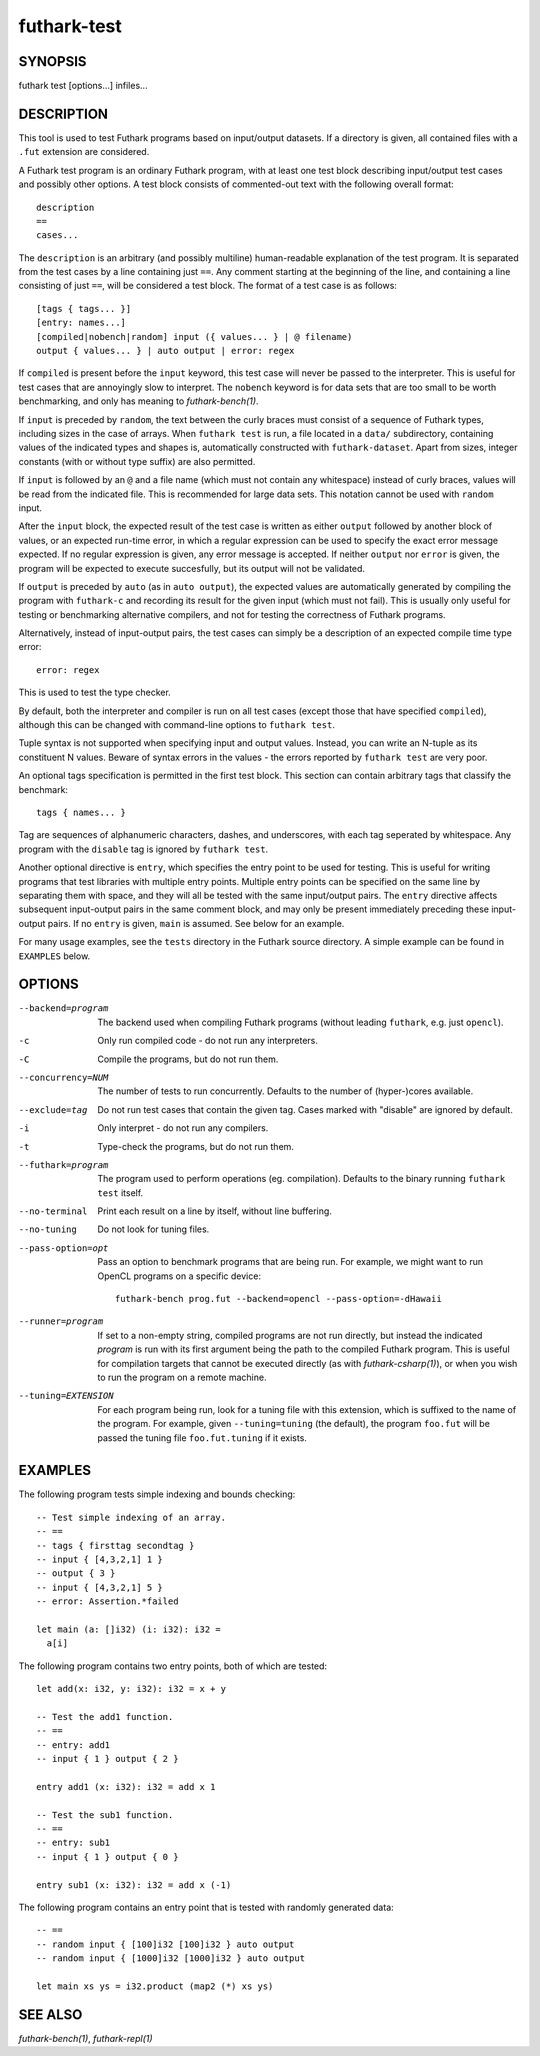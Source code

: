 .. role:: ref(emphasis)

.. _futhark-test(1):

============
futhark-test
============

SYNOPSIS
========

futhark test [options...] infiles...

DESCRIPTION
===========

This tool is used to test Futhark programs based on input/output
datasets.  If a directory is given, all contained files with a
``.fut`` extension are considered.

A Futhark test program is an ordinary Futhark program, with at least
one test block describing input/output test cases and possibly other
options.  A test block consists of commented-out text with the
following overall format::

  description
  ==
  cases...

The ``description`` is an arbitrary (and possibly multiline)
human-readable explanation of the test program.  It is separated from
the test cases by a line containing just ``==``.  Any comment starting
at the beginning of the line, and containing a line consisting of just
``==``, will be considered a test block.  The format of a test case is
as follows::

  [tags { tags... }]
  [entry: names...]
  [compiled|nobench|random] input ({ values... } | @ filename)
  output { values... } | auto output | error: regex

If ``compiled`` is present before the ``input`` keyword, this test
case will never be passed to the interpreter.  This is useful for test
cases that are annoyingly slow to interpret.  The ``nobench`` keyword
is for data sets that are too small to be worth benchmarking, and only
has meaning to :ref:`futhark-bench(1)`.

If ``input`` is preceded by ``random``, the text between the curly
braces must consist of a sequence of Futhark types, including sizes in
the case of arrays.  When ``futhark test`` is run, a file located in a
``data/`` subdirectory, containing values of the indicated types and
shapes is, automatically constructed with ``futhark-dataset``.  Apart
from sizes, integer constants (with or without type suffix) are also
permitted.

If ``input`` is followed by an ``@`` and a file name (which must not
contain any whitespace) instead of curly braces, values will be read
from the indicated file.  This is recommended for large data sets.
This notation cannot be used with ``random`` input.

After the ``input`` block, the expected result of the test case is
written as either ``output`` followed by another block of values, or
an expected run-time error, in which a regular expression can be used
to specify the exact error message expected.  If no regular expression
is given, any error message is accepted.  If neither ``output`` nor
``error`` is given, the program will be expected to execute
succesfully, but its output will not be validated.

If ``output`` is preceded by ``auto`` (as in ``auto output``), the
expected values are automatically generated by compiling the program
with ``futhark-c`` and recording its result for the given input (which
must not fail).  This is usually only useful for testing or
benchmarking alternative compilers, and not for testing the
correctness of Futhark programs.

Alternatively, instead of input-output pairs, the test cases can
simply be a description of an expected compile time type error::

  error: regex

This is used to test the type checker.

By default, both the interpreter and compiler is run on all test cases
(except those that have specified ``compiled``), although this can be
changed with command-line options to ``futhark test``.

Tuple syntax is not supported when specifying input and output values.
Instead, you can write an N-tuple as its constituent N values.  Beware
of syntax errors in the values - the errors reported by
``futhark test`` are very poor.

An optional tags specification is permitted in the first test block.
This section can contain arbitrary tags that classify the benchmark::

  tags { names... }

Tag are sequences of alphanumeric characters, dashes, and underscores,
with each tag seperated by whitespace.  Any program with the
``disable`` tag is ignored by ``futhark test``.

Another optional directive is ``entry``, which specifies the entry
point to be used for testing.  This is useful for writing programs
that test libraries with multiple entry points.  Multiple entry points
can be specified on the same line by separating them with space, and
they will all be tested with the same input/output pairs.  The
``entry`` directive affects subsequent input-output pairs in the same
comment block, and may only be present immediately preceding these
input-output pairs.  If no ``entry`` is given, ``main`` is assumed.
See below for an example.

For many usage examples, see the ``tests`` directory in the
Futhark source directory.  A simple example can be found in
``EXAMPLES`` below.

OPTIONS
=======

--backend=program

  The backend used when compiling Futhark programs (without leading
  ``futhark``, e.g. just ``opencl``).

-c
  Only run compiled code - do not run any interpreters.

-C
  Compile the programs, but do not run them.


--concurrency=NUM

  The number of tests to run concurrently.  Defaults to the number of
  (hyper-)cores available.

--exclude=tag

  Do not run test cases that contain the given tag.  Cases marked with
  "disable" are ignored by default.

-i
  Only interpret - do not run any compilers.

-t
  Type-check the programs, but do not run them.

--futhark=program

  The program used to perform operations (eg. compilation).  Defaults
  to the binary running ``futhark test`` itself.

--no-terminal
  Print each result on a line by itself, without line buffering.

--no-tuning

  Do not look for tuning files.

--pass-option=opt

  Pass an option to benchmark programs that are being run.  For
  example, we might want to run OpenCL programs on a specific device::

    futhark-bench prog.fut --backend=opencl --pass-option=-dHawaii

--runner=program

  If set to a non-empty string, compiled programs are not run
  directly, but instead the indicated *program* is run with its first
  argument being the path to the compiled Futhark program.  This is
  useful for compilation targets that cannot be executed directly (as
  with :ref:`futhark-csharp(1)`), or when you wish to run the program
  on a remote machine.

--tuning=EXTENSION

  For each program being run, look for a tuning file with this
  extension, which is suffixed to the name of the program.  For
  example, given ``--tuning=tuning`` (the default), the program
  ``foo.fut`` will be passed the tuning file ``foo.fut.tuning`` if it
  exists.

EXAMPLES
========

The following program tests simple indexing and bounds checking::

  -- Test simple indexing of an array.
  -- ==
  -- tags { firsttag secondtag }
  -- input { [4,3,2,1] 1 }
  -- output { 3 }
  -- input { [4,3,2,1] 5 }
  -- error: Assertion.*failed

  let main (a: []i32) (i: i32): i32 =
    a[i]

The following program contains two entry points, both of which are
tested::

  let add(x: i32, y: i32): i32 = x + y

  -- Test the add1 function.
  -- ==
  -- entry: add1
  -- input { 1 } output { 2 }

  entry add1 (x: i32): i32 = add x 1

  -- Test the sub1 function.
  -- ==
  -- entry: sub1
  -- input { 1 } output { 0 }

  entry sub1 (x: i32): i32 = add x (-1)

The following program contains an entry point that is tested with
randomly generated data::

  -- ==
  -- random input { [100]i32 [100]i32 } auto output
  -- random input { [1000]i32 [1000]i32 } auto output

  let main xs ys = i32.product (map2 (*) xs ys)


SEE ALSO
========

:ref:`futhark-bench(1)`, :ref:`futhark-repl(1)`
